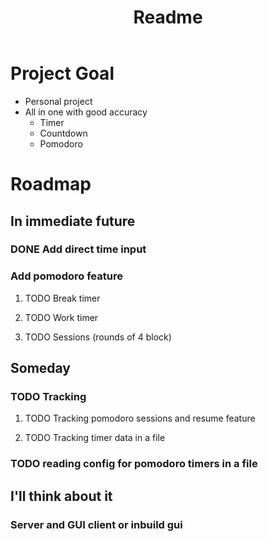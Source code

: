 #+TITLE: Readme

* Project Goal
- Personal project
- All in one with good accuracy
  - Timer
  - Countdown
  - Pomodoro

* Roadmap
** In immediate future
*** DONE Add direct time input
*** Add pomodoro feature
**** TODO Break timer
**** TODO Work timer
**** TODO Sessions (rounds of 4 block)
** Someday
*** TODO Tracking
**** TODO Tracking pomodoro sessions and resume feature
**** TODO Tracking timer data in a file
*** TODO reading config for pomodoro timers in a file
** I'll think about it
*** Server and GUI client or inbuild gui
